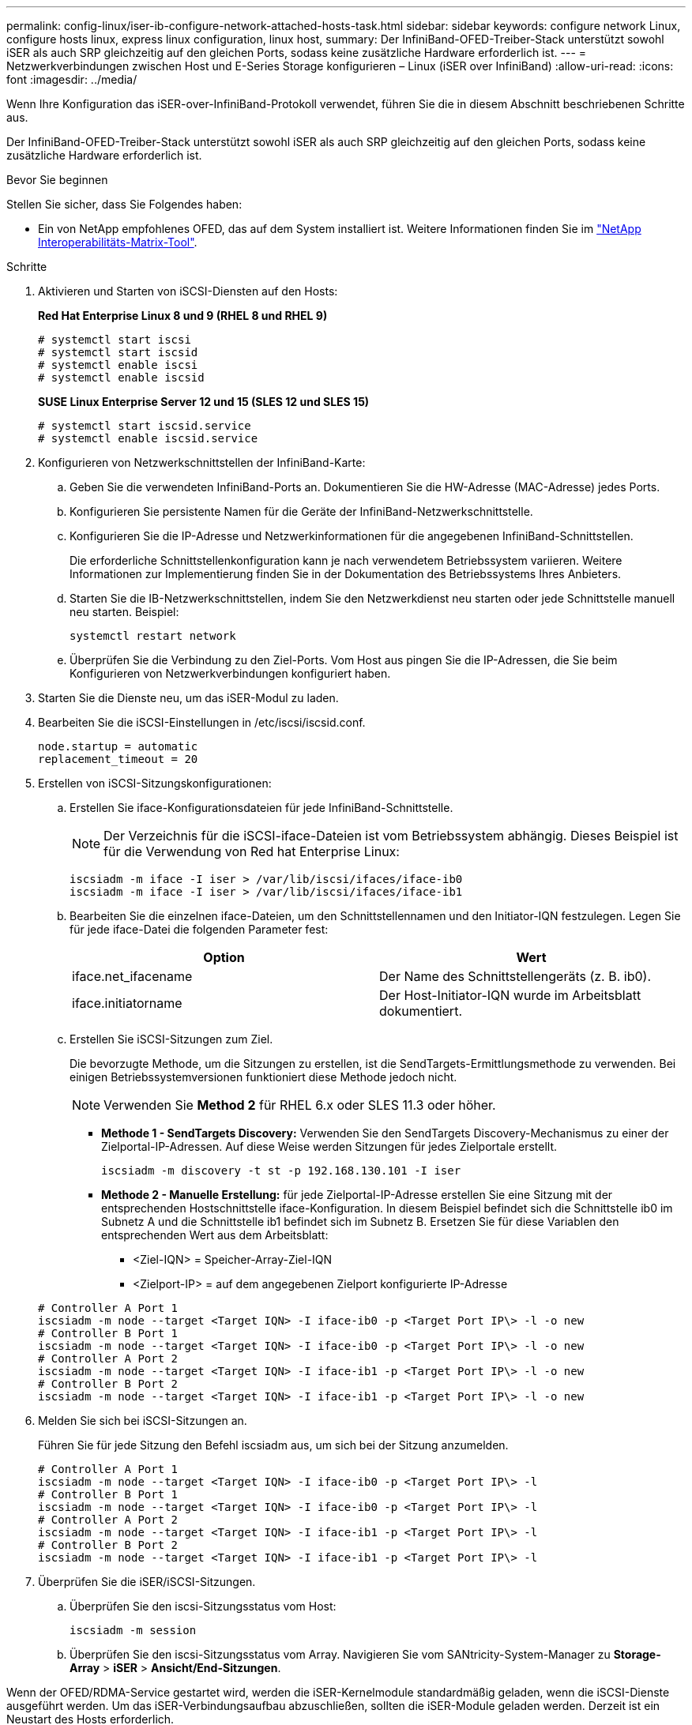 ---
permalink: config-linux/iser-ib-configure-network-attached-hosts-task.html 
sidebar: sidebar 
keywords: configure network Linux, configure hosts linux, express linux configuration, linux host, 
summary: Der InfiniBand-OFED-Treiber-Stack unterstützt sowohl iSER als auch SRP gleichzeitig auf den gleichen Ports, sodass keine zusätzliche Hardware erforderlich ist. 
---
= Netzwerkverbindungen zwischen Host und E-Series Storage konfigurieren – Linux (iSER over InfiniBand)
:allow-uri-read: 
:icons: font
:imagesdir: ../media/


[role="lead"]
Wenn Ihre Konfiguration das iSER-over-InfiniBand-Protokoll verwendet, führen Sie die in diesem Abschnitt beschriebenen Schritte aus.

Der InfiniBand-OFED-Treiber-Stack unterstützt sowohl iSER als auch SRP gleichzeitig auf den gleichen Ports, sodass keine zusätzliche Hardware erforderlich ist.

.Bevor Sie beginnen
Stellen Sie sicher, dass Sie Folgendes haben:

* Ein von NetApp empfohlenes OFED, das auf dem System installiert ist. Weitere Informationen finden Sie im https://mysupport.netapp.com/matrix["NetApp Interoperabilitäts-Matrix-Tool"^].


.Schritte
. Aktivieren und Starten von iSCSI-Diensten auf den Hosts:
+
*Red Hat Enterprise Linux 8 und 9 (RHEL 8 und RHEL 9)*

+
[listing]
----

# systemctl start iscsi
# systemctl start iscsid
# systemctl enable iscsi
# systemctl enable iscsid
----
+
*SUSE Linux Enterprise Server 12 und 15 (SLES 12 und SLES 15)*

+
[listing]
----

# systemctl start iscsid.service
# systemctl enable iscsid.service
----
. Konfigurieren von Netzwerkschnittstellen der InfiniBand-Karte:
+
.. Geben Sie die verwendeten InfiniBand-Ports an. Dokumentieren Sie die HW-Adresse (MAC-Adresse) jedes Ports.
.. Konfigurieren Sie persistente Namen für die Geräte der InfiniBand-Netzwerkschnittstelle.
.. Konfigurieren Sie die IP-Adresse und Netzwerkinformationen für die angegebenen InfiniBand-Schnittstellen.
+
Die erforderliche Schnittstellenkonfiguration kann je nach verwendetem Betriebssystem variieren. Weitere Informationen zur Implementierung finden Sie in der Dokumentation des Betriebssystems Ihres Anbieters.

.. Starten Sie die IB-Netzwerkschnittstellen, indem Sie den Netzwerkdienst neu starten oder jede Schnittstelle manuell neu starten. Beispiel:
+
[listing]
----
systemctl restart network
----
.. Überprüfen Sie die Verbindung zu den Ziel-Ports. Vom Host aus pingen Sie die IP-Adressen, die Sie beim Konfigurieren von Netzwerkverbindungen konfiguriert haben.


. Starten Sie die Dienste neu, um das iSER-Modul zu laden.
. Bearbeiten Sie die iSCSI-Einstellungen in /etc/iscsi/iscsid.conf.
+
[listing]
----
node.startup = automatic
replacement_timeout = 20
----
. Erstellen von iSCSI-Sitzungskonfigurationen:
+
.. Erstellen Sie iface-Konfigurationsdateien für jede InfiniBand-Schnittstelle.
+

NOTE: Der Verzeichnis für die iSCSI-iface-Dateien ist vom Betriebssystem abhängig. Dieses Beispiel ist für die Verwendung von Red hat Enterprise Linux:

+
[listing]
----
iscsiadm -m iface -I iser > /var/lib/iscsi/ifaces/iface-ib0
iscsiadm -m iface -I iser > /var/lib/iscsi/ifaces/iface-ib1
----
.. Bearbeiten Sie die einzelnen iface-Dateien, um den Schnittstellennamen und den Initiator-IQN festzulegen. Legen Sie für jede iface-Datei die folgenden Parameter fest:
+
|===
| Option | Wert 


 a| 
iface.net_ifacename
 a| 
Der Name des Schnittstellengeräts (z. B. ib0).



 a| 
iface.initiatorname
 a| 
Der Host-Initiator-IQN wurde im Arbeitsblatt dokumentiert.

|===
.. Erstellen Sie iSCSI-Sitzungen zum Ziel.
+
Die bevorzugte Methode, um die Sitzungen zu erstellen, ist die SendTargets-Ermittlungsmethode zu verwenden. Bei einigen Betriebssystemversionen funktioniert diese Methode jedoch nicht.

+

NOTE: Verwenden Sie *Method 2* für RHEL 6.x oder SLES 11.3 oder höher.

+
*** *Methode 1 - SendTargets Discovery:* Verwenden Sie den SendTargets Discovery-Mechanismus zu einer der Zielportal-IP-Adressen. Auf diese Weise werden Sitzungen für jedes Zielportale erstellt.
+
[listing]
----
iscsiadm -m discovery -t st -p 192.168.130.101 -I iser
----
*** *Methode 2 - Manuelle Erstellung:* für jede Zielportal-IP-Adresse erstellen Sie eine Sitzung mit der entsprechenden Hostschnittstelle iface-Konfiguration. In diesem Beispiel befindet sich die Schnittstelle ib0 im Subnetz A und die Schnittstelle ib1 befindet sich im Subnetz B. Ersetzen Sie für diese Variablen den entsprechenden Wert aus dem Arbeitsblatt:
+
**** <Ziel-IQN> = Speicher-Array-Ziel-IQN
**** <Zielport-IP> = auf dem angegebenen Zielport konfigurierte IP-Adresse






+
[listing]
----
# Controller A Port 1
iscsiadm -m node --target <Target IQN> -I iface-ib0 -p <Target Port IP\> -l -o new
# Controller B Port 1
iscsiadm -m node --target <Target IQN> -I iface-ib0 -p <Target Port IP\> -l -o new
# Controller A Port 2
iscsiadm -m node --target <Target IQN> -I iface-ib1 -p <Target Port IP\> -l -o new
# Controller B Port 2
iscsiadm -m node --target <Target IQN> -I iface-ib1 -p <Target Port IP\> -l -o new
----
. Melden Sie sich bei iSCSI-Sitzungen an.
+
Führen Sie für jede Sitzung den Befehl iscsiadm aus, um sich bei der Sitzung anzumelden.

+
[listing]
----
# Controller A Port 1
iscsiadm -m node --target <Target IQN> -I iface-ib0 -p <Target Port IP\> -l
# Controller B Port 1
iscsiadm -m node --target <Target IQN> -I iface-ib0 -p <Target Port IP\> -l
# Controller A Port 2
iscsiadm -m node --target <Target IQN> -I iface-ib1 -p <Target Port IP\> -l
# Controller B Port 2
iscsiadm -m node --target <Target IQN> -I iface-ib1 -p <Target Port IP\> -l
----
. Überprüfen Sie die iSER/iSCSI-Sitzungen.
+
.. Überprüfen Sie den iscsi-Sitzungsstatus vom Host:
+
[listing]
----
iscsiadm -m session
----
.. Überprüfen Sie den iscsi-Sitzungsstatus vom Array. Navigieren Sie vom SANtricity-System-Manager zu *Storage-Array* > *iSER* > *Ansicht/End-Sitzungen*.




Wenn der OFED/RDMA-Service gestartet wird, werden die iSER-Kernelmodule standardmäßig geladen, wenn die iSCSI-Dienste ausgeführt werden. Um das iSER-Verbindungsaufbau abzuschließen, sollten die iSER-Module geladen werden. Derzeit ist ein Neustart des Hosts erforderlich.
